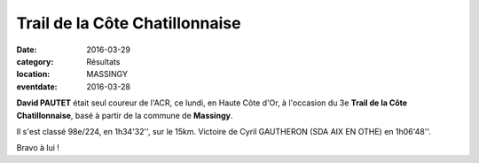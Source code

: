 Trail de la Côte Chatillonnaise
===============================

:date: 2016-03-29
:category: Résultats
:location: MASSINGY
:eventdate: 2016-03-28

**David PAUTET** était seul coureur de l'ACR, ce lundi, en Haute Côte d'Or, à l'occasion du 3e **Trail de la Côte Chatillonnaise**, basé à partir de la commune de **Massingy**.

Il s'est classé 98e/224, en 1h34'32'', sur le 15km. Victoire de Cyril GAUTHERON (SDA AIX EN OTHE) en 1h06'48''.

Bravo à lui !
